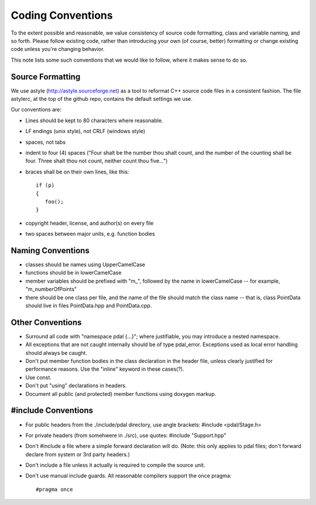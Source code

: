 .. _development_conventions:

================================================================================
Coding Conventions
================================================================================

To the extent possible and reasonable, we value consistency of source code
formatting, class and variable naming, and so forth.  Please follow existing
code, rather than introducing your own (of course, better) formatting or
change existing code unless you're changing behavior.

This note lists some such conventions that we would like to follow, where
it makes sense to do so.

Source Formatting
=================

We use astyle (http://astyle.sourceforge.net) as a tool to reformat C++
source code files in a consistent fashion.  The file astylerc, at the top
of the github repo, contains the default settings we use.

Our conventions are:

* Lines should be kept to 80 characters where reasonable.

* LF endings (unix style), not CRLF (windows style)

* spaces, not tabs

* indent to four (4) spaces ("Four shalt be the number thou shalt count,
  and the number of the counting shall be four. Three shalt thou not count,
  neither count thou five...")

* braces shall be on their own lines, like this::

    if (p)
    {
       foo();
    }

* copyright header, license, and author(s) on every file

* two spaces between major units, e.g. function bodies


Naming Conventions
==================

* classes should be names using UpperCamelCase

* functions should be in lowerCamelCase

* member variables should be prefixed with "m\_", followed by the name in
  lowerCamelCase -- for example, "m_numberOfPoints"

* there should be one class per file, and the name of the file should
  match the class name -- that is, class PointData should live in files
  PointData.hpp and PointData.cpp.


Other Conventions
=================

* Surround all code with "namespace pdal {...}"; where justifiable, you
  may introduce a nested namespace.

* All exceptions that are not caught internally should be of type pdal_error.
  Exceptions used as local error handling should always be caught.

* Don't put member function bodies in the class declaration in the
  header file, unless clearly justified for performance reasons.
  Use the "inline" keyword in these cases(?).

* Use const.

* Don't put "using" declarations in headers.

* Document all public (and protected) member functions using
  doxygen markup.

#include Conventions
====================

* For public headers from the ./include/pdal directory, use angle brackets:
  #include <pdal/Stage.h>

* For private headers (from somehwere in ./src), use quotes:
  #include "Support.hpp"

* Don't #include a file where a simple forward declaration will do.
  (Note: this only applies to pdal files; don't forward declare from system
  or 3rd party headers.)

* Don't include a file unless it actually is required to compile the source unit.

* Don't use manual include guards. All reasonable compilers support the once pragma::

  #pragma once

